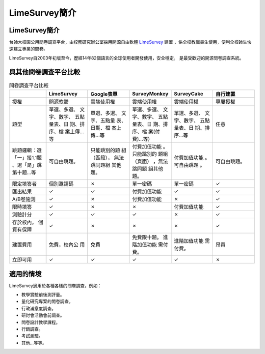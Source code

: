 LimeSurvey簡介
==============


LimeSurvey簡介
--------------

台師大校園公用問卷調查平台，由校務研究辦公室採用開源自由軟體 LimeSurvey_ 建置
，供全校教職員生使用，便利全校師生快速建立專業的問卷。

LimeSurvey自2003年初版至今，歷經14年82個語言的全球使用者開發使用，安全穩定，
是最受歡迎的開源問卷調查系統。

.. _LimeSurvey: https://www.limesurvey.org

與其他問卷調查平台比較
----------------------

.. table:: 問卷調查平台比較
    :widths: 15 17 17 17 17 17

    +-------------+-------------+-------------+-------------+-------------+-------------+
    |             | LimeSurvey  | Google表單  | SurveyMonkey| SurveyCake  |自行建置     |
    +=============+=============+=============+=============+=============+=============+
    |授權         |開源軟體     |雲端使用權   |雲端使用權   |雲端使用權   |專屬授權     |
    +-------------+-------------+-------------+-------------+-------------+-------------+
    |題型         |單選、多選、 |單選、多選、 |單選、多選、 |單選、多選、 |任意         |
    |             |文字、數字、 |文字、五點量 |文字、數字、 |文字、數字、 |             |
    |             |五點量表、日 |表、日期、檔 |五點量表、日 |五點量表、日 |             |
    |             |期、排序、檔 |案上傳…等    |期、排序、檔 |期、排序…等  |             |
    |             |案上傳…等    |             |案(付費)…等) |             |             |
    +-------------+-------------+-------------+-------------+-------------+-------------+
    |跳題邏輯：選 |可自由跳題。 |只能跳別的題 |付費加值功能 |付費加值功能 |可自由跳題。 |
    |「一」接1.1題|             |組（區段）， |。只能跳別的 |。可自由跳題 |             |
    |、選「是」跳 |             |無法跳同題組 |題組（頁面） |。           |             |
    |第十題…等    |             |其他題。     |，無法跳同題 |             |             |
    |             |             |             |組其他題。   |             |             |
    +-------------+-------------+-------------+-------------+-------------+-------------+
    |限定填答者   |個別邀請碼   |✗            |單一密碼     |單一密碼     |✓            |
    +-------------+-------------+-------------+-------------+-------------+-------------+
    |匯出結果     |✓            |✓            |付費加值功能 |✓            |✓            |
    +-------------+-------------+-------------+-------------+-------------+-------------+
    |A/B卷施測    |✓            |✗            |付費加值功能 |✗            |✓            |
    +-------------+-------------+-------------+-------------+-------------+-------------+
    |限時填答     |✓            |✗            |✗            |付費加值功能 |✓            |
    +-------------+-------------+-------------+-------------+-------------+-------------+
    |測驗計分     |✓            |✓            |✓            |✗            |✓            |
    +-------------+-------------+-------------+-------------+-------------+-------------+
    |存於校內，   |✓            |✗            |✗            |✗            |✓            |
    |個資有保障   |             |             |             |             |             |
    +-------------+-------------+-------------+-------------+-------------+-------------+
    |建置費用     |免費，校內公 |免費         |免費限十題。 |進階加值功能 |昂貴         |
    |             |用           |             |進階加值功能 |需付費。     |             |
    |             |             |             |需付費。     |             |             |
    +-------------+-------------+-------------+-------------+-------------+-------------+
    |立即可用     |✓            |✓            |✓            |✓            |✗            |
    +-------------+-------------+-------------+-------------+-------------+-------------+


適用的情境
----------

LimeSurvey適用於各種各樣的問卷調查，例如：

- 教學實驗前後測評量。
- 量化研究專案的問卷調查。
- 行政滿意度調查。
- 研討會活動會前調查。
- 問卷設計教學課程。
- 行銷調查。
- 考試測驗。
- 其他…等等。

